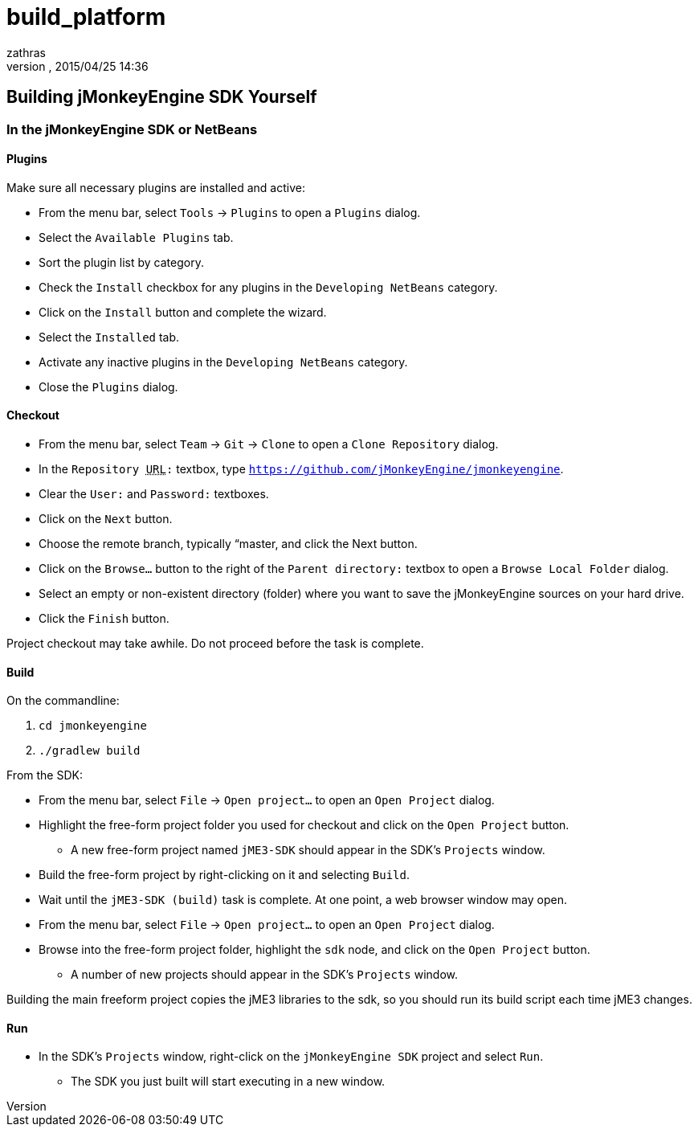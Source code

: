 = build_platform
:author: zathras
:revnumber: 
:revdate: 2015/04/25 14:36
:keywords: documentation, sdk, builds, project
:relfileprefix: ../
:imagesdir: ..
ifdef::env-github,env-browser[:outfilesuffix: .adoc]



== Building jMonkeyEngine SDK Yourself


=== In the jMonkeyEngine SDK or NetBeans


==== Plugins

Make sure all necessary plugins are installed and active:


*  From the menu bar, select `Tools` → `Plugins` to open a `Plugins` dialog.
*  Select the `Available Plugins` tab.
*  Sort the plugin list by category.
*  Check the `Install` checkbox for any plugins in the `Developing NetBeans` category.
*  Click on the `Install` button and complete the wizard.
*  Select the `Installed` tab.
*  Activate any inactive plugins in the `Developing NetBeans` category.
*  Close the `Plugins` dialog.


==== Checkout

*  From the menu bar, select `Team` → `Git` → `Clone` to open a `Clone Repository` dialog.
*  In the `Repository +++<abbr title="Uniform Resource Locator">URL</abbr>+++:` textbox, type `link:https://github.com/jMonkeyEngine/jmonkeyengine[https://github.com/jMonkeyEngine/jmonkeyengine]`.
*  Clear the `User:` and `Password:` textboxes.
*  Click on the `Next` button.
*  Choose the remote branch, typically “master, and click the Next button.
*  Click on the `Browse…` button to the right of the `Parent directory:` textbox to open a `Browse Local Folder` dialog.
*  Select an empty or non-existent directory (folder) where you want to save the jMonkeyEngine sources on your hard drive.
*  Click the `Finish` button.

Project checkout may take awhile.  Do not proceed before the task is complete.



==== Build

On the commandline:


.  `cd jmonkeyengine`
.  `./gradlew build`

From the SDK:


*  From the menu bar, select `File` → `Open project…` to open an `Open Project` dialog.
*  Highlight the free-form project folder you used for checkout and click on the `Open Project` button.
**  A new free-form project named `jME3-SDK` should appear in the SDK's `Projects` window.

*  Build the free-form project by right-clicking on it and selecting `Build`.
*  Wait until the `jME3-SDK (build)` task is complete.  At one point, a web browser window may open.
*  From the menu bar, select `File` → `Open project…` to open an `Open Project` dialog.
*  Browse into the free-form project folder, highlight the `sdk` node, and click on the `Open Project` button.
**  A number of new projects should appear in the SDK's `Projects` window.


Building the main freeform project copies the jME3 libraries to the sdk, so you should run its build script each time jME3 changes.



==== Run

*  In the SDK's `Projects` window, right-click on the `jMonkeyEngine SDK` project and select `Run`.
**  The SDK you just built will start executing in a new window.


